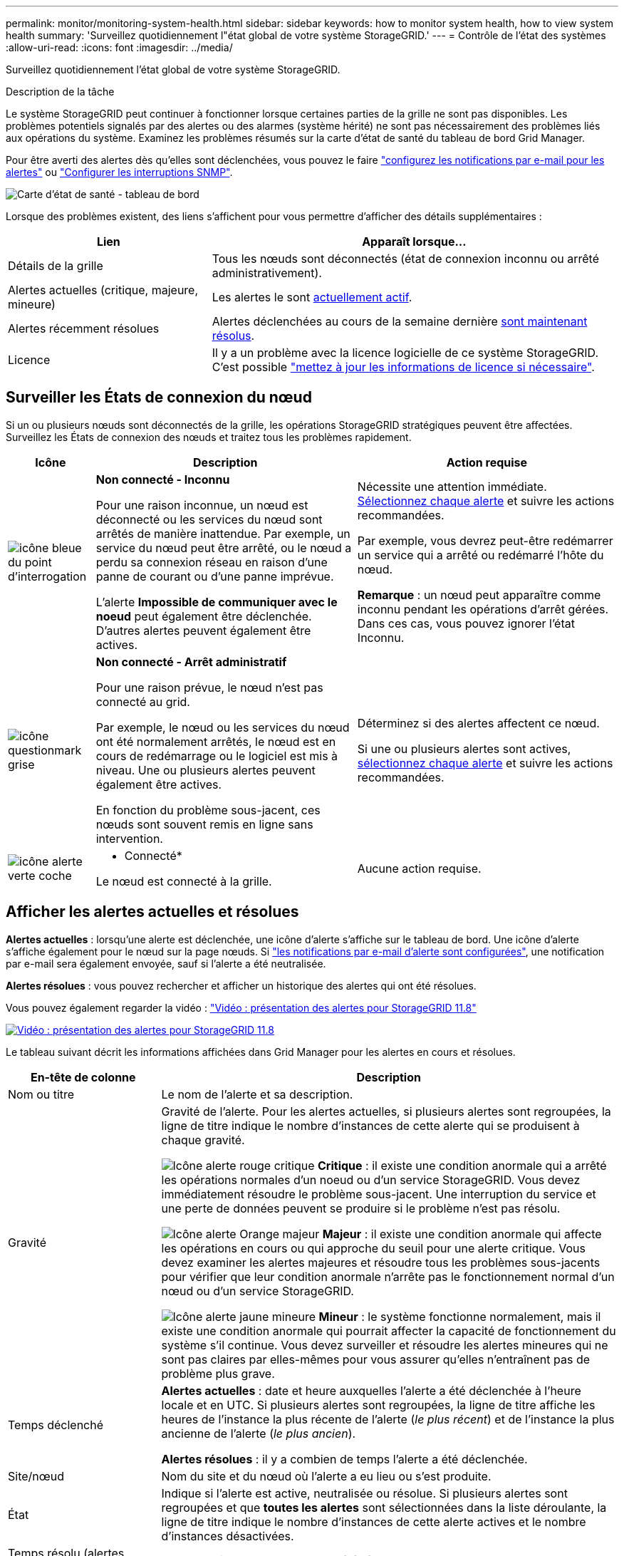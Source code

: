 ---
permalink: monitor/monitoring-system-health.html 
sidebar: sidebar 
keywords: how to monitor system health, how to view system health 
summary: 'Surveillez quotidiennement l"état global de votre système StorageGRID.' 
---
= Contrôle de l'état des systèmes
:allow-uri-read: 
:icons: font
:imagesdir: ../media/


[role="lead"]
Surveillez quotidiennement l'état global de votre système StorageGRID.

.Description de la tâche
Le système StorageGRID peut continuer à fonctionner lorsque certaines parties de la grille ne sont pas disponibles. Les problèmes potentiels signalés par des alertes ou des alarmes (système hérité) ne sont pas nécessairement des problèmes liés aux opérations du système. Examinez les problèmes résumés sur la carte d'état de santé du tableau de bord Grid Manager.

Pour être averti des alertes dès qu'elles sont déclenchées, vous pouvez le faire https://docs.netapp.com/us-en/storagegrid-appliances/installconfig/setting-up-email-notifications-for-alerts.html["configurez les notifications par e-mail pour les alertes"^] ou link:using-snmp-monitoring.html["Configurer les interruptions SNMP"].

image::../media/health_status_card.png[Carte d'état de santé - tableau de bord]

Lorsque des problèmes existent, des liens s'affichent pour vous permettre d'afficher des détails supplémentaires :

[cols="1a,2a"]
|===
| Lien | Apparaît lorsque... 


 a| 
Détails de la grille
 a| 
Tous les nœuds sont déconnectés (état de connexion inconnu ou arrêté administrativement).



 a| 
Alertes actuelles (critique, majeure, mineure)
 a| 
Les alertes le sont <<Afficher les alertes actuelles et résolues,actuellement actif>>.



 a| 
Alertes récemment résolues
 a| 
Alertes déclenchées au cours de la semaine dernière <<Afficher les alertes actuelles et résolues,sont maintenant résolus>>.



 a| 
Licence
 a| 
Il y a un problème avec la licence logicielle de ce système StorageGRID. C'est possible link:../admin/updating-storagegrid-license-information.html["mettez à jour les informations de licence si nécessaire"].

|===


== Surveiller les États de connexion du nœud

Si un ou plusieurs nœuds sont déconnectés de la grille, les opérations StorageGRID stratégiques peuvent être affectées. Surveillez les États de connexion des nœuds et traitez tous les problèmes rapidement.

[cols="1a,3a,3a"]
|===
| Icône | Description | Action requise 


 a| 
image:../media/icon_alarm_blue_unknown.png["icône bleue du point d'interrogation"]
 a| 
*Non connecté - Inconnu*

Pour une raison inconnue, un nœud est déconnecté ou les services du nœud sont arrêtés de manière inattendue. Par exemple, un service du nœud peut être arrêté, ou le nœud a perdu sa connexion réseau en raison d'une panne de courant ou d'une panne imprévue.

L'alerte *Impossible de communiquer avec le noeud* peut également être déclenchée. D'autres alertes peuvent également être actives.
 a| 
Nécessite une attention immédiate. <<Afficher les alertes actuelles et résolues,Sélectionnez chaque alerte>> et suivre les actions recommandées.

Par exemple, vous devrez peut-être redémarrer un service qui a arrêté ou redémarré l'hôte du nœud.

*Remarque* : un nœud peut apparaître comme inconnu pendant les opérations d'arrêt gérées. Dans ces cas, vous pouvez ignorer l'état Inconnu.



 a| 
image:../media/icon_alarm_gray_administratively_down.png["icône questionmark grise"]
 a| 
*Non connecté - Arrêt administratif*

Pour une raison prévue, le nœud n'est pas connecté au grid.

Par exemple, le nœud ou les services du nœud ont été normalement arrêtés, le nœud est en cours de redémarrage ou le logiciel est mis à niveau. Une ou plusieurs alertes peuvent également être actives.

En fonction du problème sous-jacent, ces nœuds sont souvent remis en ligne sans intervention.
 a| 
Déterminez si des alertes affectent ce nœud.

Si une ou plusieurs alertes sont actives, <<Afficher les alertes actuelles et résolues,sélectionnez chaque alerte>> et suivre les actions recommandées.



 a| 
image:../media/icon_alert_green_checkmark.png["icône alerte verte coche"]
 a| 
* Connecté*

Le nœud est connecté à la grille.
 a| 
Aucune action requise.

|===


== Afficher les alertes actuelles et résolues

*Alertes actuelles* : lorsqu'une alerte est déclenchée, une icône d'alerte s'affiche sur le tableau de bord. Une icône d'alerte s'affiche également pour le nœud sur la page nœuds. Si link:email-alert-notifications.html["les notifications par e-mail d'alerte sont configurées"], une notification par e-mail sera également envoyée, sauf si l'alerte a été neutralisée.

*Alertes résolues* : vous pouvez rechercher et afficher un historique des alertes qui ont été résolues.

Vous pouvez également regarder la vidéo : https://netapp.hosted.panopto.com/Panopto/Pages/Viewer.aspx?id=4506fc61-c8e9-4b86-ba00-b0b901184b38["Vidéo : présentation des alertes pour StorageGRID 11.8"^]

[link=https://netapp.hosted.panopto.com/Panopto/Pages/Viewer.aspx?id=4506fc61-c8e9-4b86-ba00-b0b901184b38]
image::../media/video-screenshot-alert-overview-118.png[Vidéo : présentation des alertes pour StorageGRID 11.8]

Le tableau suivant décrit les informations affichées dans Grid Manager pour les alertes en cours et résolues.

[cols="1a,3a"]
|===
| En-tête de colonne | Description 


 a| 
Nom ou titre
 a| 
Le nom de l'alerte et sa description.



 a| 
Gravité
 a| 
Gravité de l'alerte. Pour les alertes actuelles, si plusieurs alertes sont regroupées, la ligne de titre indique le nombre d'instances de cette alerte qui se produisent à chaque gravité.

image:../media/icon_alert_red_critical.png["Icône alerte rouge critique"] *Critique* : il existe une condition anormale qui a arrêté les opérations normales d'un noeud ou d'un service StorageGRID. Vous devez immédiatement résoudre le problème sous-jacent. Une interruption du service et une perte de données peuvent se produire si le problème n'est pas résolu.

image:../media/icon_alert_orange_major.png["Icône alerte Orange majeur"] *Majeur* : il existe une condition anormale qui affecte les opérations en cours ou qui approche du seuil pour une alerte critique. Vous devez examiner les alertes majeures et résoudre tous les problèmes sous-jacents pour vérifier que leur condition anormale n'arrête pas le fonctionnement normal d'un nœud ou d'un service StorageGRID.

image:../media/icon_alert_yellow_minor.png["Icône alerte jaune mineure"] *Mineur* : le système fonctionne normalement, mais il existe une condition anormale qui pourrait affecter la capacité de fonctionnement du système s'il continue. Vous devez surveiller et résoudre les alertes mineures qui ne sont pas claires par elles-mêmes pour vous assurer qu'elles n'entraînent pas de problème plus grave.



 a| 
Temps déclenché
 a| 
*Alertes actuelles* : date et heure auxquelles l'alerte a été déclenchée à l'heure locale et en UTC. Si plusieurs alertes sont regroupées, la ligne de titre affiche les heures de l'instance la plus récente de l'alerte (_le plus récent_) et de l'instance la plus ancienne de l'alerte (_le plus ancien_).

*Alertes résolues* : il y a combien de temps l'alerte a été déclenchée.



 a| 
Site/nœud
 a| 
Nom du site et du nœud où l'alerte a eu lieu ou s'est produite.



 a| 
État
 a| 
Indique si l'alerte est active, neutralisée ou résolue. Si plusieurs alertes sont regroupées et que *toutes les alertes* sont sélectionnées dans la liste déroulante, la ligne de titre indique le nombre d'instances de cette alerte actives et le nombre d'instances désactivées.



 a| 
Temps résolu (alertes résolues uniquement)
 a| 
Il y a combien de temps l'alerte a été résolue.



 a| 
Valeurs actuelles ou _valeurs de données_
 a| 
Valeur de la mesure à l'origine du déclenchement de l'alerte. Pour certaines alertes, des valeurs supplémentaires sont affichées pour vous aider à comprendre et à examiner l'alerte. Par exemple, les valeurs affichées pour une alerte *stockage de données d'objet bas* comprennent le pourcentage d'espace disque utilisé, la quantité totale d'espace disque et la quantité d'espace disque utilisée.

*Remarque :* si plusieurs alertes actuelles sont regroupées, les valeurs actuelles ne sont pas affichées dans la ligne de titre.



 a| 
Valeurs déclenchées (alertes résolues uniquement)
 a| 
Valeur de la mesure à l'origine du déclenchement de l'alerte. Pour certaines alertes, des valeurs supplémentaires sont affichées pour vous aider à comprendre et à examiner l'alerte. Par exemple, les valeurs affichées pour une alerte *stockage de données d'objet bas* comprennent le pourcentage d'espace disque utilisé, la quantité totale d'espace disque et la quantité d'espace disque utilisée.

|===
.Étapes
. Sélectionnez le lien *alertes actuelles* ou *alertes résolues* pour afficher la liste des alertes de ces catégories. Vous pouvez également afficher les détails d'une alerte en sélectionnant *nœuds* > *_nœud_* > *vue d'ensemble*, puis en sélectionnant l'alerte dans le tableau alertes.
+
Par défaut, les alertes actuelles s'affichent comme suit :

+
** Les alertes déclenchées les plus récemment sont affichées en premier.
** Plusieurs alertes du même type sont affichées sous la forme d'un groupe.
** Les alertes qui ont été neutralisées ne sont pas affichées.
** Pour une alerte spécifique sur un nœud spécifique, si les seuils sont atteints pour plus d'un niveau de gravité, seule l'alerte la plus grave est affichée. C'est-à-dire, si les seuils d'alerte sont atteints pour les niveaux de gravité mineur, majeur et critique, seule l'alerte critique s'affiche.
+
La page d'alertes en cours est actualisée toutes les deux minutes.



. Pour développer des groupes d'alertes, sélectionnez la touche d'avertissement vers le bas image:../media/icon_alert_caret_down.png["icône de point d'arrêt"]. Pour réduire les alertes individuelles d'un groupe, sélectionnez la touche UP caret image:../media/icon_alert_caret_up.png["Icône attention"], ou sélectionnez le nom du groupe.
. Pour afficher des alertes individuelles au lieu de groupes d'alertes, décochez la case *alertes de groupe*.
. Pour trier les alertes ou les groupes d'alertes actuels, sélectionnez les flèches haut/bas image:../media/icon_alert_sort_column.png["Icône de flèches de tri"] dans chaque en-tête de colonne.
+
** Lorsque *alertes de groupe* est sélectionné, les groupes d'alertes et les alertes individuelles de chaque groupe sont triés. Par exemple, vous pouvez trier les alertes d'un groupe par *heure déclenchée* pour trouver l'instance la plus récente d'une alerte spécifique.
** Lorsque *alertes de groupe* est effacé, la liste complète des alertes est triée. Par exemple, vous pouvez trier toutes les alertes par *nœud/site* pour voir toutes les alertes affectant un nœud spécifique.


. Pour filtrer les alertes actuelles par état (*toutes les alertes*, *Active* ou *Silence*, utilisez le menu déroulant situé en haut du tableau.
+
Voir link:silencing-alert-notifications.html["Notifications d'alerte de silence"].

. Pour trier les alertes résolues :
+
** Sélectionnez une période dans le menu déroulant *lorsqu'elle est déclenchée*.
** Sélectionnez une ou plusieurs gravité dans le menu déroulant *gravité*.
** Sélectionnez une ou plusieurs règles d'alerte par défaut ou personnalisées dans le menu déroulant *règle d'alerte* pour filtrer les alertes résolues associées à une règle d'alerte spécifique.
** Sélectionnez un ou plusieurs nœuds dans le menu déroulant *Node* pour filtrer les alertes résolues liées à un nœud spécifique.


. Pour afficher les détails d'une alerte spécifique, sélectionnez l'alerte. Une boîte de dialogue fournit des détails et des actions recommandées pour l'alerte que vous avez sélectionnée.
. (Facultatif) pour une alerte spécifique, sélectionnez silence cette alerte pour désactiver la règle d'alerte qui a déclenché cette alerte.
+
Vous devez avoir le link:../admin/admin-group-permissions.html["Gérer les alertes ou l'autorisation d'accès racine"] pour désactiver une règle d'alerte.

+

CAUTION: Soyez prudent lorsque vous décidez de désactiver une règle d'alerte. Si une règle d'alerte est mise en mode silencieux, il est possible que vous ne détectiez pas un problème sous-jacent tant qu'elle n'empêche pas l'exécution d'une opération critique.

. Pour afficher les conditions actuelles de la règle d'alerte :
+
.. Dans les détails de l'alerte, sélectionnez *Afficher les conditions*.
+
Une fenêtre contextuelle s'affiche, répertoriant l'expression Prometheus pour chaque gravité définie.

.. Pour fermer la fenêtre contextuelle, cliquez n'importe où en dehors de la fenêtre contextuelle.


. Vous pouvez également sélectionner *Modifier la règle* pour modifier la règle d'alerte qui a déclenché cette alerte.
+
Vous devez avoir le link:../admin/admin-group-permissions.html["Gérer les alertes ou l'autorisation d'accès racine"] pour modifier une règle d'alerte.

+

CAUTION: Soyez prudent lorsque vous décidez de modifier une règle d'alerte. Si vous modifiez les valeurs de déclenchement, il est possible que vous ne déteciez pas de problème sous-jacent tant qu'elle n'empêche pas l'exécution d'une opération critique.

. Pour fermer les détails de l'alerte, sélectionnez *Fermer*.

